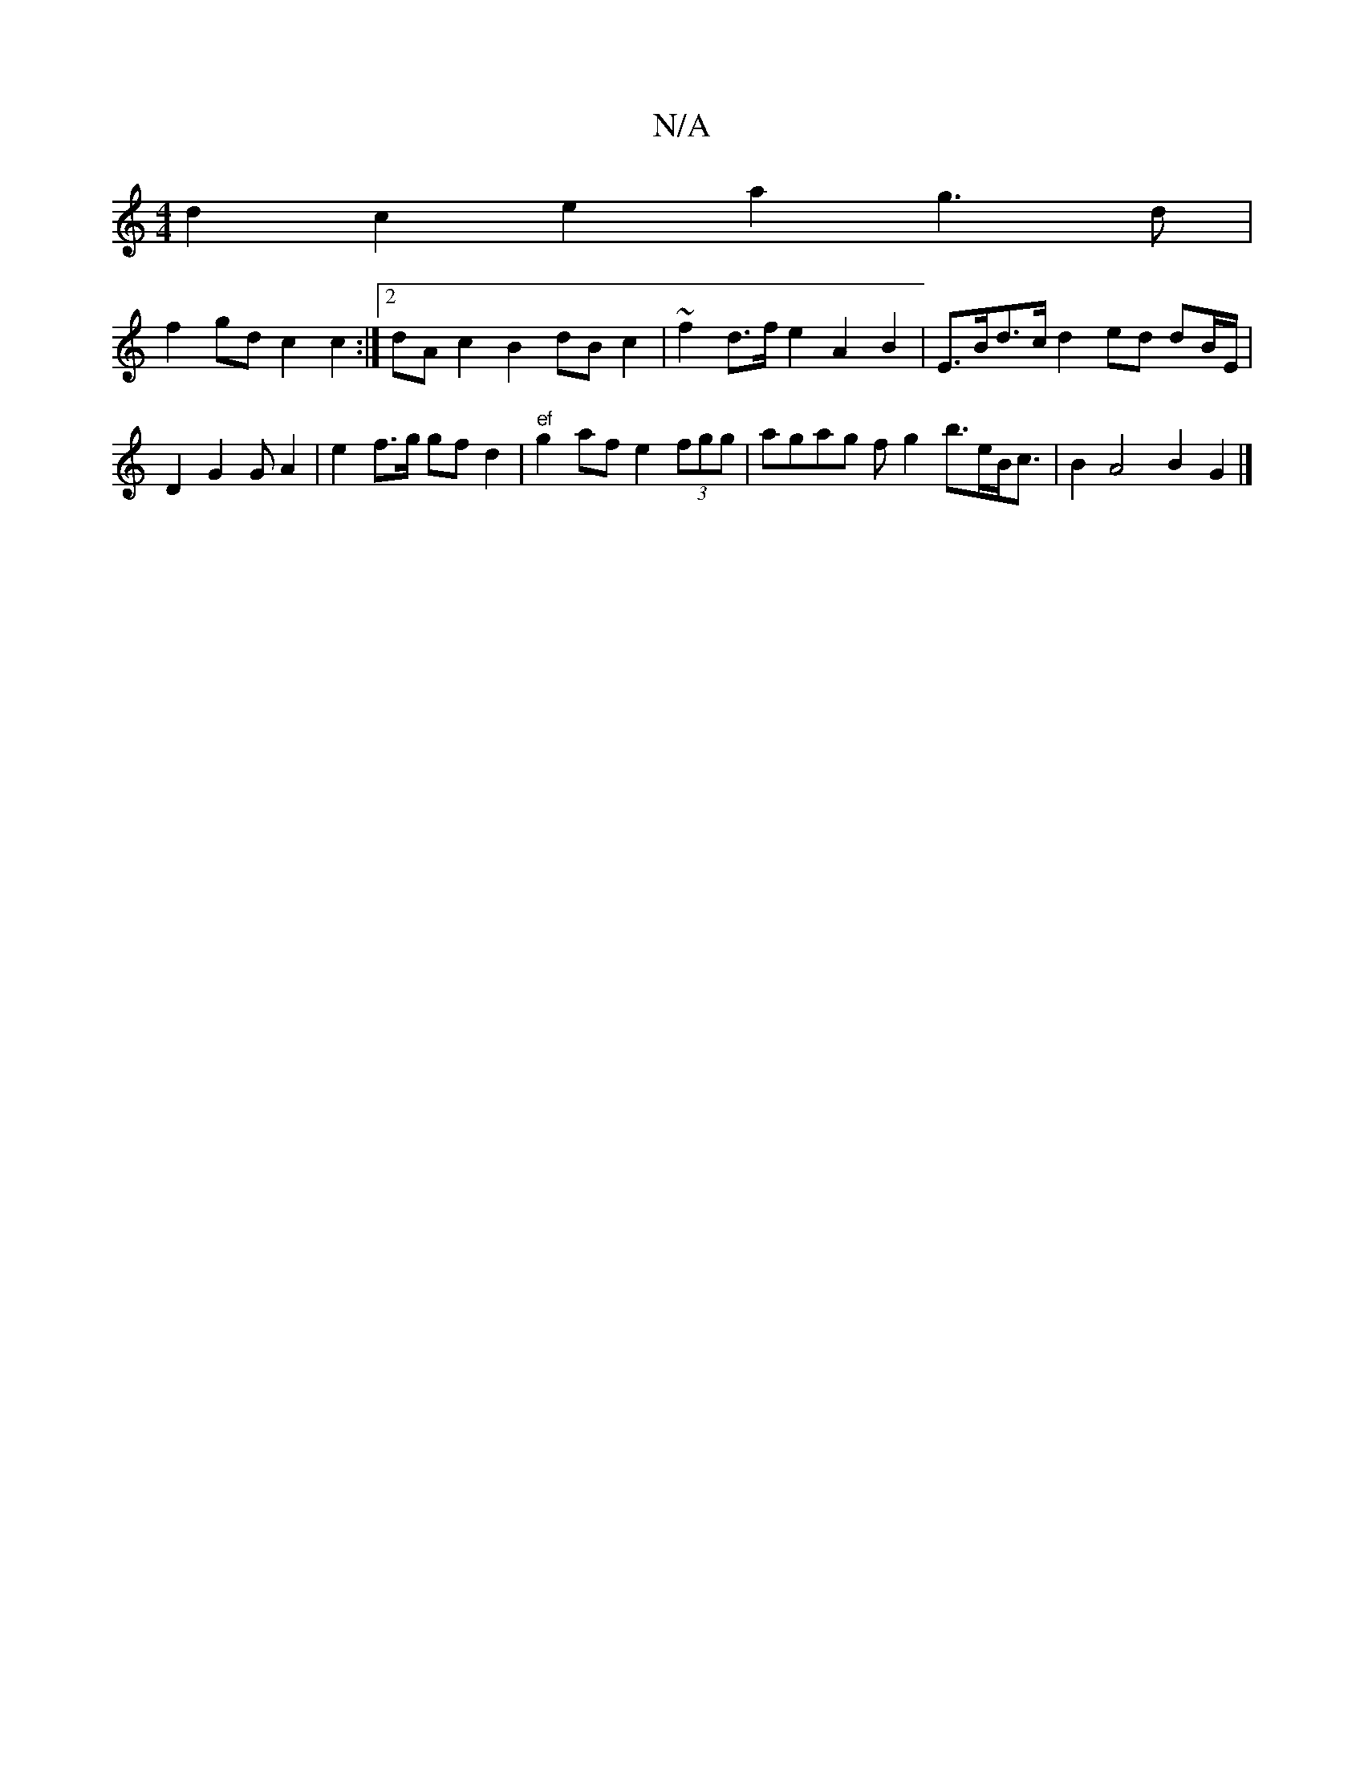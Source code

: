 X:1
T:N/A
M:4/4
R:N/A
K:Cmajor
d2 c2 e2 a2g3d|
f2 gd c2 c2 :|2 dAc2 B2dB c2 |~f2d>f e2 A2 B2 | E>Bd>c d2 ed dB/E/|
D2 G2 G A2 | e2 f>g gfd2 | "ef" g2 af e2 (3fgg | agag of g2 b>eB<c|B2 A4 B2 G2 |]

|:|

|: gf af d2 | BcB2 B2 zBcd |